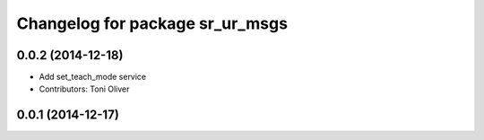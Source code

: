 ^^^^^^^^^^^^^^^^^^^^^^^^^^^^^^^^
Changelog for package sr_ur_msgs
^^^^^^^^^^^^^^^^^^^^^^^^^^^^^^^^

0.0.2 (2014-12-18)
------------------
* Add set_teach_mode service
* Contributors: Toni Oliver

0.0.1 (2014-12-17)
------------------
